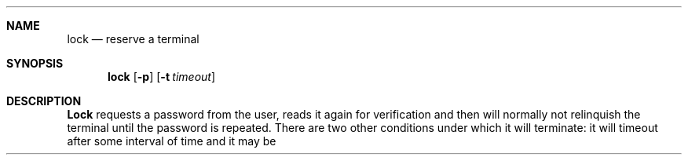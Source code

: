 .\" Copyright (c) 1987, 1990 The Regents of the University of California.
.\" All rights reserved.
.\"
.\" %sccs.include.redist.man%
.\"
.\"     @(#)lock.1	6.8 (Berkeley) 3/14/91
.\"
.Vx
.Vx
.Dd 
.Dt LOCK 1
.Sh NAME
.Nm lock
.Nd reserve a terminal
.Sh SYNOPSIS
.Nm lock
.Op Fl p
.Op Fl t Ar timeout
.Sh DESCRIPTION
.Nm Lock
requests a password from the user, reads it again for verification
and then will normally not relinquish the terminal until the password is
repeated.
There are two other conditions under which it will terminate: it
will timeout after some interval of time and it may be killed by someone
with the appropriate permission.
.Po
Options:
.Pp
.Tw Fl
.Tc Fl t
.Ws
.Ar timeout
.Cx
The time limit (default 15 minutes) is changed to
.Ar timeout
minutes.
.Tp Fl p
Causes
.Nm lock
to use the user's current password instead of requesting another one.
.Tp
.Sh HISTORY
.Nm Lock
appeared in 3 BSD.
